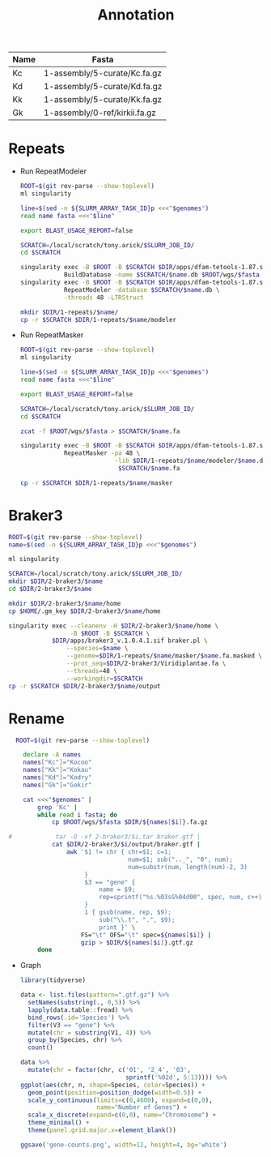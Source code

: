 #+TITLE: Annotation
#+PROPERTY:  header-args :var DIR=(my/dir)

#+name:genomes
| Name | Fasta                         |
|------+-------------------------------|
| Kc   | 1-assembly/5-curate/Kc.fa.gz  |
| Kd   | 1-assembly/5-curate/Kd.fa.gz  |
| Kk   | 1-assembly/5-curate/Kk.fa.gz  |
| Gk   | 1-assembly/0-ref/kirkii.fa.gz |

* Repeats

- Run RepeatModeler
   #+header: :var genomes=genomes
  #+begin_src sh :tangle 1-repeats/1-modeler.sh
     ROOT=$(git rev-parse --show-toplevel)
     ml singularity

     line=$(sed -n ${SLURM_ARRAY_TASK_ID}p <<<"$genomes")
     read name fasta <<<"$line"

     export BLAST_USAGE_REPORT=false

     SCRATCH=/local/scratch/tony.arick/$SLURM_JOB_ID/
     cd $SCRATCH

     singularity exec -B $ROOT -B $SCRATCH $DIR/apps/dfam-tetools-1.87.sif \
                 BuildDatabase -name $SCRATCH/$name.db $ROOT/wgs/$fasta
     singularity exec -B $ROOT -B $SCRATCH $DIR/apps/dfam-tetools-1.87.sif \
                 RepeatModeler -database $SCRATCH/$name.db \
                 -threads 48 -LTRStruct

     mkdir $DIR/1-repeats/$name/
     cp -r $SCRATCH $DIR/1-repeats/$name/modeler
  #+end_src

  #+RESULTS:

- Run RepeatMasker
   #+header: :var genomes=genomes
  #+begin_src sh :tangle 1-repeats/2-masker.sh
ROOT=$(git rev-parse --show-toplevel)
ml singularity

line=$(sed -n ${SLURM_ARRAY_TASK_ID}p <<<"$genomes")
read name fasta <<<"$line"

export BLAST_USAGE_REPORT=false

SCRATCH=/local/scratch/tony.arick/$SLURM_JOB_ID/
cd $SCRATCH

zcat -f $ROOT/wgs/$fasta > $SCRATCH/$name.fa

singularity exec -B $ROOT -B $SCRATCH $DIR/apps/dfam-tetools-1.87.sif \
            RepeatMasker -pa 48 \
                          -lib $DIR/1-repeats/$name/modeler/$name.db-families.fa \
                           $SCRATCH/$name.fa

cp -r $SCRATCH $DIR/1-repeats/$name/masker

  #+end_src

* Braker3
#+header: :var genomes=genomes[,0]
#+begin_src sh :tangle 2-braker3/run.sh
  ROOT=$(git rev-parse --show-toplevel)
  name=$(sed -n ${SLURM_ARRAY_TASK_ID}p <<<"$genomes")

  ml singularity

  SCRATCH=/local/scratch/tony.arick/$SLURM_JOB_ID/
  mkdir $DIR/2-braker3/$name
  cd $DIR/2-braker3/$name

  mkdir $DIR/2-braker3/$name/home
  cp $HOME/.gm_key $DIR/2-braker3/$name/home

  singularity exec --cleanenv -H $DIR/2-braker3/$name/home \
                   -B $ROOT -B $SCRATCH \
              $DIR/apps/braker3_v.1.0.4.1.sif braker.pl \
                  --species=$name \
                  --genome=$DIR/1-repeats/$name/masker/$name.fa.masked \
                  --prot_seq=$DIR/2-braker3/Viridiplantae.fa \
                  --threads=48 \
                  --workingdir=$SCRATCH
  cp -r $SCRATCH $DIR/2-braker3/$name/output

#+end_src

#+RESULTS:

* Rename
:PROPERTIES:
:ORDERED:  t
:END:
#+header: :var genomes=genomes
  #+begin_src sh :tangle 3-rename.sh
    ROOT=$(git rev-parse --show-toplevel)

      declare -A names 
      names["Kc"]="Kocoo"
      names["Kk"]="Kokau"
      names["Kd"]="Kodry"
      names["Gk"]="Gokir"

      cat <<<"$genomes" |
          grep 'Kc' |
          while read i fasta; do
              cp $ROOT/wgs/$fasta $DIR/${names[$i]}.fa.gz
              
  #            tar -O -xf 2-braker3/$i.tar braker.gtf |
              cat $DIR/2-braker3/$i/output/braker.gtf |
                  awk '$1 != chr { chr=$1; c=1;
                                   num=$1; sub(".._", "0", num);
                                   num=substr(num, length(num)-2, 3)
                       }
                       $3 == "gene" {
                           name = $9;
                           rep=sprintf("%s.%03sG%04d00", spec, num, c++)
                       }
                       1 { gsub(name, rep, $9);
                           sub("\\.t", ".", $9);
                           print }' \
                      FS="\t" OFS="\t" spec=${names[$i]} |
                      gzip > $DIR/${names[$i]}.gtf.gz
          done
  #+end_src


- Graph

  #+begin_src R 
    library(tidyverse)

    data <- list.files(pattern=".gtf.gz") %>%
      setNames(substring(., 0,5)) %>%
      lapply(data.table::fread) %>%
      bind_rows(.id='Species') %>%
      filter(V3 == "gene") %>%
      mutate(chr = substring(V1, 4)) %>%
      group_by(Species, chr) %>%
      count()

    data %>%
      mutate(chr = factor(chr, c('01', '2_4', '03',
                                 sprintf('%02d', 5:13)))) %>%
    ggplot(aes(chr, n, shape=Species, color=Species)) +
      geom_point(position=position_dodge(width=0.5)) +
      scale_y_continuous(limits=c(0,4600), expand=c(0,0),
                         name="Number of Genes") +
      scale_x_discrete(expand=c(0,0), name="Chromosome") +
      theme_minimal() +
      theme(panel.grid.major.x=element_blank())

    ggsave('gene-counts.png', width=12, height=4, bg='white')
  #+end_src
[[./gene-counts.png]]
